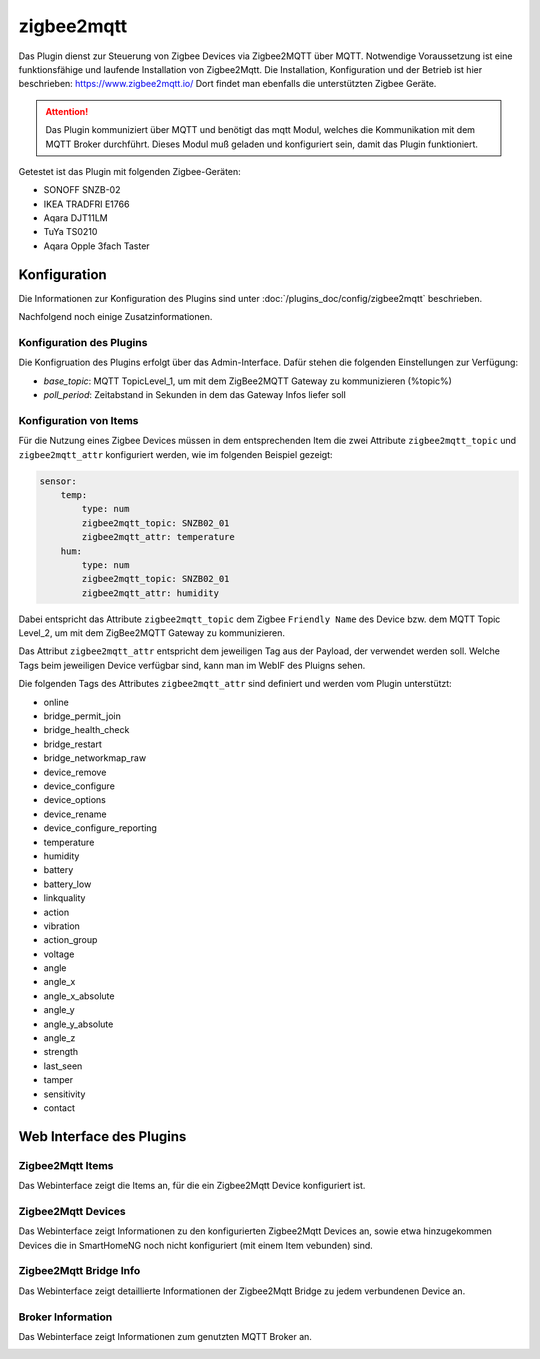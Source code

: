 ===========
zigbee2mqtt
===========

Das Plugin dienst zur Steuerung von Zigbee Devices via Zigbee2MQTT über MQTT. Notwendige Voraussetzung ist eine
funktionsfähige und laufende Installation von Zigbee2Mqtt. Die Installation, Konfiguration und der Betrieb ist hier
beschrieben: https://www.zigbee2mqtt.io/
Dort findet man ebenfalls die unterstützten Zigbee Geräte.

.. attention::

    Das Plugin kommuniziert über MQTT und benötigt das mqtt Modul, welches die Kommunikation mit dem MQTT Broker
    durchführt. Dieses Modul muß geladen und konfiguriert sein, damit das Plugin funktioniert.

Getestet ist das Plugin mit folgenden Zigbee-Geräten:

- SONOFF SNZB-02
- IKEA TRADFRI E1766
- Aqara DJT11LM
- TuYa TS0210
- Aqara Opple 3fach Taster


Konfiguration
=============

Die Informationen zur Konfiguration des Plugins sind unter :doc:`/plugins_doc/config/zigbee2mqtt` beschrieben.

Nachfolgend noch einige Zusatzinformationen.

Konfiguration des Plugins
-------------------------

Die Konfigruation des Plugins erfolgt über das Admin-Interface. Dafür stehen die folgenden Einstellungen zur Verfügung:

- `base_topic`: MQTT TopicLevel_1, um mit dem ZigBee2MQTT Gateway zu kommunizieren (%topic%)
- `poll_period`: Zeitabstand in Sekunden in dem das Gateway Infos liefer soll


Konfiguration von Items
-----------------------

Für die Nutzung eines Zigbee Devices müssen in dem entsprechenden Item die zwei Attribute ``zigbee2mqtt_topic`` und
``zigbee2mqtt_attr`` konfiguriert werden, wie im folgenden Beispiel gezeigt:

.. code-block:: yaml

    sensor:
        temp:
            type: num
            zigbee2mqtt_topic: SNZB02_01
            zigbee2mqtt_attr: temperature
        hum:
            type: num
            zigbee2mqtt_topic: SNZB02_01
            zigbee2mqtt_attr: humidity


Dabei entspricht das Attribute ``zigbee2mqtt_topic`` dem Zigbee ``Friendly Name`` des Device bzw. dem MQTT Topic Level_2, um mit dem ZigBee2MQTT Gateway zu kommunizieren.

Das Attribut ``zigbee2mqtt_attr`` entspricht dem jeweiligen Tag aus der Payload, der verwendet werden soll. Welche Tags beim jeweiligen Device verfügbar sind, kann man im WebIF des Pluigns sehen.

Die folgenden Tags des Attributes ``zigbee2mqtt_attr`` sind definiert und werden vom Plugin unterstützt:

- online
- bridge_permit_join
- bridge_health_check
- bridge_restart
- bridge_networkmap_raw
- device_remove
- device_configure
- device_options
- device_rename
- device_configure_reporting
- temperature
- humidity
- battery
- battery_low
- linkquality
- action
- vibration
- action_group
- voltage
- angle
- angle_x
- angle_x_absolute
- angle_y
- angle_y_absolute
- angle_z
- strength
- last_seen
- tamper
- sensitivity
- contact


Web Interface des Plugins
=========================

Zigbee2Mqtt Items
-----------------

Das Webinterface zeigt die Items an, für die ein Zigbee2Mqtt Device konfiguriert ist.

.. image:: user_doc/assets/webif_tab1.jpg
   :class: screenshot


Zigbee2Mqtt Devices
-------------------

Das Webinterface zeigt Informationen zu den konfigurierten Zigbee2Mqtt Devices an, sowie etwa hinzugekommen Devices die
in SmartHomeNG noch nicht konfiguriert (mit einem Item vebunden) sind.

.. image:: user_doc/assets/webif_tab2.jpg
   :class: screenshot


Zigbee2Mqtt Bridge Info
-----------------------

Das Webinterface zeigt detaillierte Informationen der Zigbee2Mqtt Bridge zu jedem verbundenen Device an.

.. image:: user_doc/assets/webif_tab3.jpg
   :class: screenshot


Broker Information
------------------

Das Webinterface zeigt Informationen zum genutzten MQTT Broker an.

.. image:: user_doc/assets/webif_tab6.jpg
   :class: screenshot
